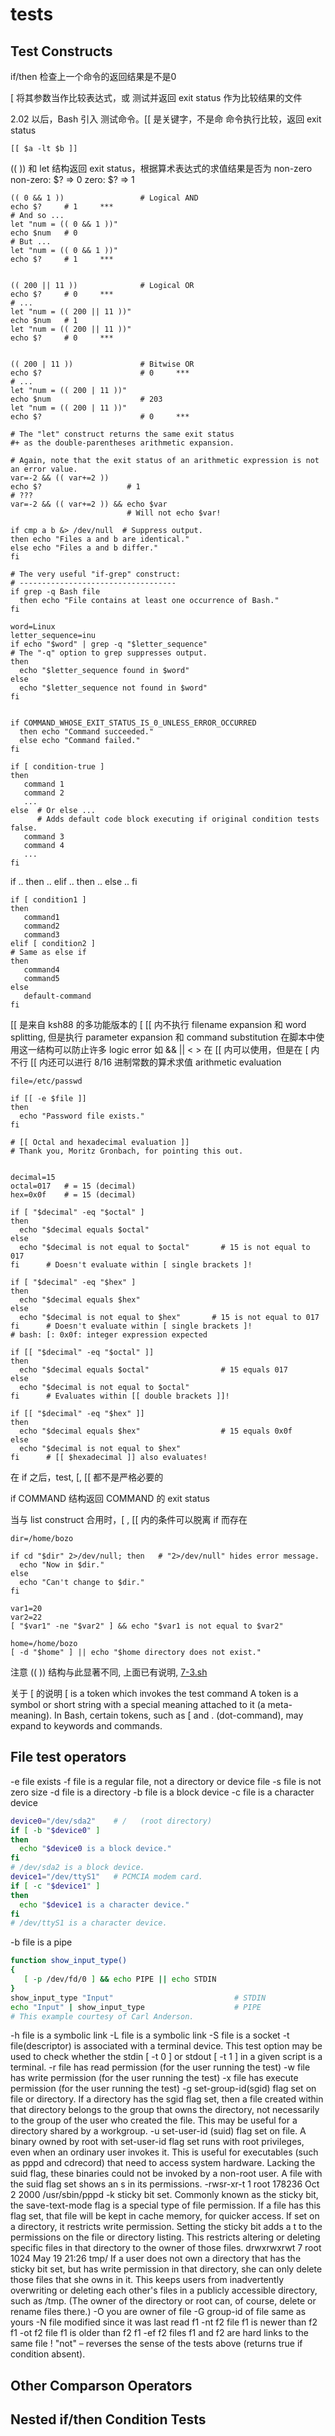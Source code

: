 #+OPTIONS linkdisplay:t
* tests
** Test Constructs

if/then 检查上一个命令的返回结果是不是0

[ 将其参数当作比较表达式，或 测试并返回 exit status 作为比较结果的文件

2.02 以后，Bash 引入 [[ ]] 测试命令。[[ 是关键字，不是命
[[ ]] 命令执行比较，返回 exit status
#+BEGIN_EXAMPLE
[[ $a -lt $b ]]
#+END_EXAMPLE

(( )) 和 let 结构返回 exit status，根据算术表达式的求值结果是否为 non-zero
non-zero:  $? => 0
zero:      $? => 1

#+BEGIN_EXAMPLE
(( 0 && 1 ))                 # Logical AND
echo $?     # 1     ***
# And so ...
let "num = (( 0 && 1 ))"
echo $num   # 0
# But ...
let "num = (( 0 && 1 ))"
echo $?     # 1     ***


(( 200 || 11 ))              # Logical OR
echo $?     # 0     ***
# ...
let "num = (( 200 || 11 ))"
echo $num   # 1
let "num = (( 200 || 11 ))"
echo $?     # 0     ***


(( 200 | 11 ))               # Bitwise OR
echo $?                      # 0     ***
# ...
let "num = (( 200 | 11 ))"
echo $num                    # 203
let "num = (( 200 | 11 ))"
echo $?                      # 0     ***

# The "let" construct returns the same exit status
#+ as the double-parentheses arithmetic expansion.
#+END_EXAMPLE

#+BEGIN_EXAMPLE
# Again, note that the exit status of an arithmetic expression is not an error value.
var=-2 && (( var+=2 ))
echo $?                   # 1
# ???
var=-2 && (( var+=2 )) && echo $var
                          # Will not echo $var!
#+END_EXAMPLE

#+BEGIN_EXAMPLE
if cmp a b &> /dev/null  # Suppress output.
then echo "Files a and b are identical."
else echo "Files a and b differ."
fi

# The very useful "if-grep" construct:
# -----------------------------------
if grep -q Bash file
  then echo "File contains at least one occurrence of Bash."
fi

word=Linux
letter_sequence=inu
if echo "$word" | grep -q "$letter_sequence"
# The "-q" option to grep suppresses output.
then
  echo "$letter_sequence found in $word"
else
  echo "$letter_sequence not found in $word"
fi


if COMMAND_WHOSE_EXIT_STATUS_IS_0_UNLESS_ERROR_OCCURRED
  then echo "Command succeeded."
  else echo "Command failed."
fi
#+END_EXAMPLE

#+BEGIN_EXAMPLE
if [ condition-true ]
then
   command 1
   command 2
   ...
else  # Or else ...
      # Adds default code block executing if original condition tests false.
   command 3
   command 4
   ...
fi
#+END_EXAMPLE

if .. then .. elif .. then .. else .. fi
#+BEGIN_EXAMPLE
if [ condition1 ]
then
   command1
   command2
   command3
elif [ condition2 ]
# Same as else if
then
   command4
   command5
else
   default-command
fi
#+END_EXAMPLE

[[ 是来自 ksh88 的多功能版本的 [
[[ 内不执行 filename expansion 和 word splitting, 但是执行 parameter expansion 和 command substitution
在脚本中使用这一结构可以防止许多 logic error
如 && || < > 在 [[ 内可以使用，但是在 [ 内不行
[[ 内还可以进行 8/16 进制常数的算术求值 arithmetic evaluation

#+BEGIN_EXAMPLE
file=/etc/passwd

if [[ -e $file ]]
then
  echo "Password file exists."
fi

# [[ Octal and hexadecimal evaluation ]]
# Thank you, Moritz Gronbach, for pointing this out.


decimal=15
octal=017   # = 15 (decimal)
hex=0x0f    # = 15 (decimal)

if [ "$decimal" -eq "$octal" ]
then
  echo "$decimal equals $octal"
else
  echo "$decimal is not equal to $octal"       # 15 is not equal to 017
fi      # Doesn't evaluate within [ single brackets ]!

if [ "$decimal" -eq "$hex" ]
then
  echo "$decimal equals $hex"
else
  echo "$decimal is not equal to $hex"       # 15 is not equal to 017
fi      # Doesn't evaluate within [ single brackets ]!
# bash: [: 0x0f: integer expression expected

if [[ "$decimal" -eq "$octal" ]]
then
  echo "$decimal equals $octal"                # 15 equals 017
else
  echo "$decimal is not equal to $octal"
fi      # Evaluates within [[ double brackets ]]!

if [[ "$decimal" -eq "$hex" ]]
then
  echo "$decimal equals $hex"                  # 15 equals 0x0f
else
  echo "$decimal is not equal to $hex"
fi      # [[ $hexadecimal ]] also evaluates!
#+END_EXAMPLE

在 if 之后，test, [, [[ 都不是严格必要的

if COMMAND 结构返回 COMMAND 的 exit status

当与 list construct 合用时，[ , [[ 内的条件可以脱离 if 而存在

#+BEGIN_EXAMPLE
dir=/home/bozo

if cd "$dir" 2>/dev/null; then   # "2>/dev/null" hides error message.
  echo "Now in $dir."
else
  echo "Can't change to $dir."
fi

var1=20
var2=22
[ "$var1" -ne "$var2" ] && echo "$var1 is not equal to $var2"

home=/home/bozo
[ -d "$home" ] || echo "$home directory does not exist."
#+END_EXAMPLE

注意 (( )) 结构与此显著不同, 上面已有说明, [[file:7-3.sh][7-3.sh]]

关于 [ 的说明
[ is a token which invokes the test command
A token is a symbol or short string with a special meaning attached to it (a meta-meaning).
In Bash, certain tokens, such as [ and . (dot-command), may expand to keywords and commands.

** File test operators
-e file exists
-f file is a regular file, not a directory or device file
-s file is not zero size
-d file is a directory
-b file is a block device
-c file is a character device

#+BEGIN_SRC sh
device0="/dev/sda2"    # /   (root directory)
if [ -b "$device0" ]
then
  echo "$device0 is a block device."
fi
# /dev/sda2 is a block device.
device1="/dev/ttyS1"   # PCMCIA modem card.
if [ -c "$device1" ]
then
  echo "$device1 is a character device."
fi
# /dev/ttyS1 is a character device.
#+END_SRC

-b file is a pipe
#+BEGIN_SRC sh
function show_input_type()
{
   [ -p /dev/fd/0 ] && echo PIPE || echo STDIN
}
show_input_type "Input"                           # STDIN
echo "Input" | show_input_type                    # PIPE
# This example courtesy of Carl Anderson.
#+END_SRC

-h file is a symbolic link
-L file is a symbolic link
-S file is a socket
-t file(descriptor) is associated with a terminal device. This test option may be used to check whether the stdin [ -t 0 ] or stdout [ -t 1 ] in a given script is a terminal.
-r file has read permission (for the user running the test)
-w file has write permission (for the user running the test)
-x file has execute permission (for the user running the test)
-g set-group-id(sgid) flag set on file or directory. If a directory has the sgid flag set, then a file created within that directory belongs to the group that owns the directory,
   not necessarily to the group of the user who created the file.  This may be useful for a directory shared by a workgroup.
-u set-user-id (suid) flag set on file. A binary owned by root with set-user-id flag set runs with root privileges, even when an ordinary user invokes it.  This is useful for executables
   (such as pppd and cdrecord) that need to access system hardware. Lacking the suid flag, these binaries could not be invoked by a non-root user.
   A file with the suid flag set shows an s in its permissions.
   -rwsr-xr-t    1 root       178236 Oct  2  2000 /usr/sbin/pppd
-k sticky bit set. Commonly known as the sticky bit, the save-text-mode flag is a special type of file permission.
   If a file has this flag set, that file will be kept in cache memory, for quicker access.
   If set on a directory, it restricts write permission. Setting the sticky bit adds a t to the permissions on the file or directory listing.
   This restricts altering or deleting specific files in that directory to the owner of those files.
   drwxrwxrwt    7 root         1024 May 19 21:26 tmp/
   If a user does not own a directory that has the sticky bit set, but has write permission in that directory, she can only delete those files that she owns in it.
   This keeps users from inadvertently overwriting or deleting each other's files in a publicly accessible directory, such as /tmp.
   (The owner of the directory or root can, of course, delete or rename files there.)
-O you are owner of file
-G group-id of file same as yours
-N file modified since it was last read
f1 -nt f2 file f1 is newer than f2
f1 -ot f2 file f1 is older than f2
f1 -ef f2 files f1 and f2 are hard links to the same file
!  "not" -- reverses the sense of the tests above (returns true if condition absent).

** Other Comparson Operators
** Nested if/then Condition Tests
** Testing Your Knowledge of Tests
